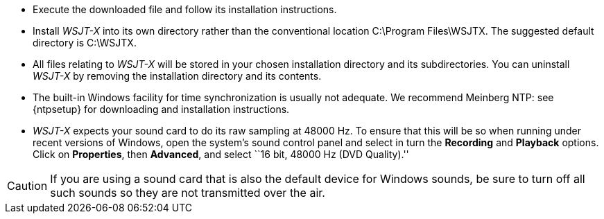 // Status=review
- Execute the downloaded file and follow its installation 
instructions.

- Install _WSJT-X_ into its own directory rather than the conventional
location +C:\Program Files\WSJTX+.  The suggested default directory is
+C:\WSJTX+.

- All files relating to _WSJT-X_ will be stored in your chosen
installation directory and its subdirectories. You can uninstall
_WSJT-X_ by removing the installation directory and its contents.

- The built-in Windows facility for time synchronization is usually
not adequate.  We recommend Meinberg NTP: see {ntpsetup} for
downloading and installation instructions.  

- _WSJT-X_ expects your sound card to do its raw sampling at 48000 Hz.
To ensure that this will be so when running under recent versions of
Windows, open the system's sound control panel and select in turn the
*Recording* and *Playback* options.  Click on *Properties*, then
*Advanced*, and select ``16 bit, 48000 Hz (DVD Quality).''

CAUTION: If you are using a sound card that is also the default device
for Windows sounds, be sure to turn off all such sounds so they are
not transmitted over the air.
